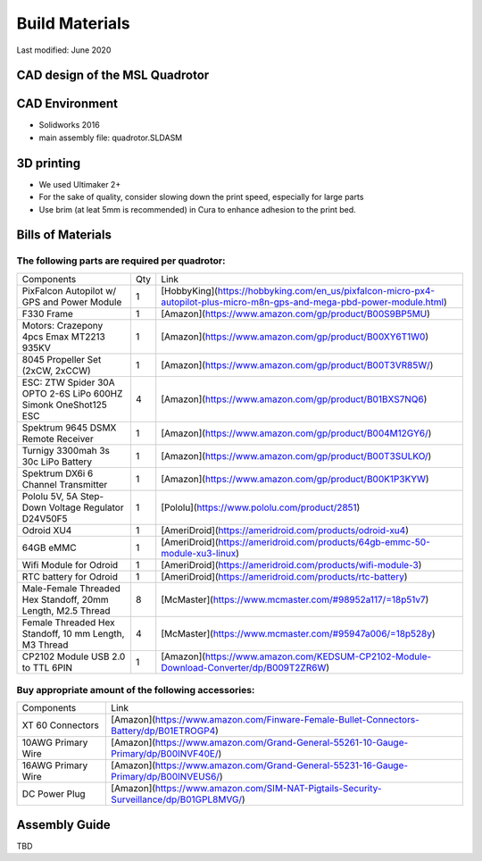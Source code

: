 ===============
Build Materials
===============
Last modified: June 2020

CAD design of the MSL Quadrotor
------------------------------------

.. image:: https://raw.githubusercontent.com/StanfordMSL/msl_quad/master/Hardware/quadrotor_rendering.jpg
  :width: 400
  :height: 300


CAD Environment
------------------

* Solidworks 2016
* main assembly file: quadrotor.SLDASM

3D printing
------------------

* We used Ultimaker 2+

* For the sake of quality, consider slowing down the print speed, especially for large parts

* Use brim (at leat 5mm is recommended) in Cura to enhance adhesion to the print bed.

Bills of Materials
-------------------

The following parts are required per quadrotor:
~~~~~~~~~~~~~~~~~~~~~~~~~~~~~~~~~~~~~~~~~~~~~~~~

================================================================ === ================================================================================================================================
Components                                                       Qty           Link
---------------------------------------------------------------- --- --------------------------------------------------------------------------------------------------------------------------------
PixFalcon Autopilot w/ GPS and Power Module                       1        [HobbyKing](https://hobbyking.com/en_us/pixfalcon-micro-px4-autopilot-plus-micro-m8n-gps-and-mega-pbd-power-module.html)
F330 Frame                                                        1        [Amazon](https://www.amazon.com/gp/product/B00S9BP5MU)
Motors: Crazepony 4pcs Emax MT2213 935KV                          1        [Amazon](https://www.amazon.com/gp/product/B00XY6T1W0)
8045 Propeller Set (2xCW, 2xCCW)                                  1        [Amazon](https://www.amazon.com/gp/product/B00T3VR85W/)
ESC: ZTW Spider 30A OPTO 2-6S LiPo 600HZ Simonk OneShot125 ESC    4        [Amazon](https://www.amazon.com/gp/product/B01BXS7NQ6)
Spektrum 9645 DSMX Remote Receiver                                1        [Amazon](https://www.amazon.com/gp/product/B004M12GY6/)
Turnigy 3300mah 3s 30c LiPo Battery                               1        [Amazon](https://www.amazon.com/gp/product/B00T3SULKO/)
Spektrum DX6i 6 Channel Transmitter                               1        [Amazon](https://www.amazon.com/gp/product/B00K1P3KYW)
Pololu 5V, 5A Step-Down Voltage Regulator D24V50F5                1        [Pololu](https://www.pololu.com/product/2851)
Odroid XU4                                                        1        [AmeriDroid](https://ameridroid.com/products/odroid-xu4)
64GB eMMC                                                         1        [AmeriDroid](https://ameridroid.com/products/64gb-emmc-50-module-xu3-linux)
Wifi Module for Odroid                                            1        [AmeriDroid](https://ameridroid.com/products/wifi-module-3)
RTC battery for Odroid                                            1        [AmeriDroid](https://ameridroid.com/products/rtc-battery)
Male-Female Threaded Hex Standoff, 20mm Length, M2.5 Thread       8        [McMaster](https://www.mcmaster.com/#98952a117/=18p51v7)
Female Threaded Hex Standoff, 10 mm Length, M3 Thread             4        [McMaster](https://www.mcmaster.com/#95947a006/=18p528y)
CP2102 Module USB 2.0 to TTL 6PIN                                 1        [Amazon](https://www.amazon.com/KEDSUM-CP2102-Module-Download-Converter/dp/B009T2ZR6W)
================================================================ === ================================================================================================================================

Buy appropriate amount of the following accessories:
~~~~~~~~~~~~~~~~~~~~~~~~~~~~~~~~~~~~~~~~~~~~~~~~~~~~~~
===================  ============================================================================================ 
 Components                             Link
-------------------  --------------------------------------------------------------------------------------------
XT 60 Connectors      [Amazon](https://www.amazon.com/Finware-Female-Bullet-Connectors-Battery/dp/B01ETROGP4)
10AWG Primary Wire    [Amazon](https://www.amazon.com/Grand-General-55261-10-Gauge-Primary/dp/B00INVF40E/)
16AWG Primary Wire    [Amazon](https://www.amazon.com/Grand-General-55231-16-Gauge-Primary/dp/B00INVEUS6/)
DC Power Plug         [Amazon](https://www.amazon.com/SIM-NAT-Pigtails-Security-Surveillance/dp/B01GPL8MVG/)
===================  ============================================================================================ 

Assembly Guide
----------------------

TBD